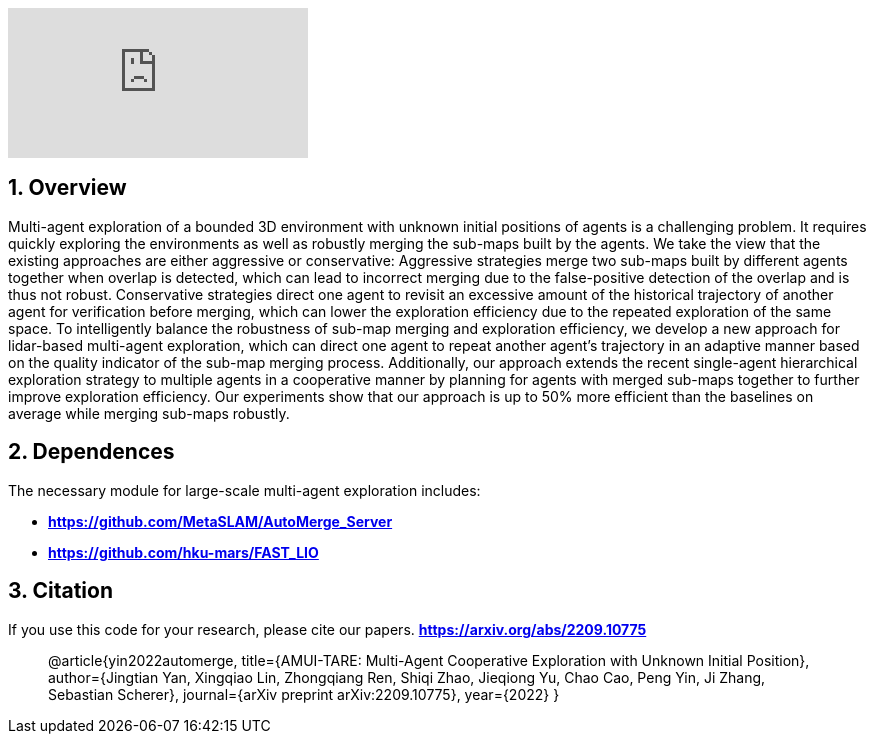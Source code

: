 :sectnums:
:sectnumlevels: 1
:toc: macro
:toclevels: 2

ifdef::env-github[]
image:https://img.youtube.com/vi/imSKHg3T1Wo/maxresdefault.jpg[link=https://youtu.be/imSKHg3T1Wo]
endif::[]

ifndef::env-github[]
video::rAteGra5-xM[youtube]
endif::[]

== Overview
Multi-agent exploration of a bounded 3D environment with unknown initial positions of agents is a challenging problem. It requires quickly exploring the environments as well as robustly merging the sub-maps built by the agents. We take the view that the existing approaches are either aggressive or conservative: Aggressive strategies merge two sub-maps built by different agents together when overlap is detected, which can lead to incorrect merging due to the false-positive detection of the overlap and is thus not robust. Conservative strategies direct one agent to revisit an excessive amount of the historical trajectory of another agent for verification before merging, which can lower the exploration efficiency due to the repeated exploration of the same space. To intelligently balance the robustness of sub-map merging and exploration efficiency, we develop a new approach for lidar-based multi-agent exploration, which can direct one agent to repeat another agent's trajectory in an adaptive manner based on the quality indicator of the sub-map merging process. Additionally, our approach extends the recent single-agent hierarchical exploration strategy to multiple agents in a cooperative manner by planning for agents with merged sub-maps together to further improve exploration efficiency. Our experiments show that our approach is up to 50% more efficient than the baselines on average while merging sub-maps robustly. 


== Dependences
The necessary module for large-scale multi-agent exploration includes:

* *https://github.com/MetaSLAM/AutoMerge_Server* 
* *https://github.com/hku-mars/FAST_LIO*


== Citation
If you use this code for your research, please cite our papers. *https://arxiv.org/abs/2209.10775*

[quote]
@article{yin2022automerge,
  title={AMUI-TARE: Multi-Agent Cooperative Exploration with Unknown Initial Position},
  author={Jingtian Yan, Xingqiao Lin, Zhongqiang Ren, Shiqi Zhao, Jieqiong Yu, Chao Cao, Peng Yin, Ji Zhang, Sebastian Scherer},
  journal={arXiv preprint arXiv:2209.10775},
  year={2022}
}

